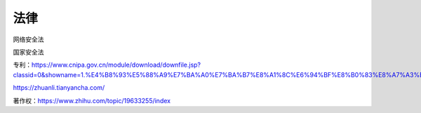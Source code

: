 
法律
====

网络安全法

国家安全法

专利：https://www.cnipa.gov.cn/module/download/downfile.jsp?classid=0&showname=1.%E4%B8%93%E5%88%A9%E7%BA%A0%E7%BA%B7%E8%A1%8C%E6%94%BF%E8%B0%83%E8%A7%A3%E5%8A%9E%E6%A1%88%E6%8C%87%E5%8D%97.doc&filename=2e3658bda3c744f98585347c015fcb99.doc

https://zhuanli.tianyancha.com/

著作权：https://www.zhihu.com/topic/19633255/index
